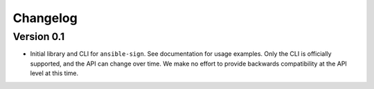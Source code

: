 =========
Changelog
=========

Version 0.1
===========

- Initial library and CLI for ``ansible-sign``. See documentation for usage
  examples. Only the CLI is officially supported, and the API can change over
  time. We make no effort to provide backwards compatibility at the API level
  at this time.
